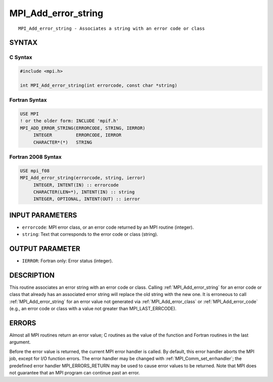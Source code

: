 .. _mpi_add_error_string:


MPI_Add_error_string
====================

.. include_body

::

   MPI_Add_error_string - Associates a string with an error code or class


SYNTAX
------


C Syntax
^^^^^^^^

.. code-block:: c

   #include <mpi.h>

   int MPI_Add_error_string(int errorcode, const char *string)


Fortran Syntax
^^^^^^^^^^^^^^

.. code-block:: fortran

   USE MPI
   ! or the older form: INCLUDE 'mpif.h'
   MPI_ADD_ERROR_STRING(ERRORCODE, STRING, IERROR)
   	INTEGER		ERRORCODE, IERROR
   	CHARACTER*(*)	STRING


Fortran 2008 Syntax
^^^^^^^^^^^^^^^^^^^

.. code-block:: fortran

   USE mpi_f08
   MPI_Add_error_string(errorcode, string, ierror)
   	INTEGER, INTENT(IN) :: errorcode
   	CHARACTER(LEN=*), INTENT(IN) :: string
   	INTEGER, OPTIONAL, INTENT(OUT) :: ierror


INPUT PARAMETERS
----------------
* ``errorcode``: MPI error class, or an error code returned by an MPI routine (integer).
* ``string``: Text that corresponds to the error code or class (string).

OUTPUT PARAMETER
----------------
* ``IERROR``: Fortran only: Error status (integer).

DESCRIPTION
-----------

This routine associates an error string with an error code or class.
Calling :ref:`MPI_Add_error_string` for an error code or class that already has
an associated error string will replace the old string with the new one.
It is erroneous to call :ref:`MPI_Add_error_string` for an error value not
generated via :ref:`MPI_Add_error_class` or :ref:`MPI_Add_error_code` (e.g., an error
code or class with a value not greater than MPI_LAST_ERRCODE).


ERRORS
------

Almost all MPI routines return an error value; C routines as the value
of the function and Fortran routines in the last argument.

Before the error value is returned, the current MPI error handler is
called. By default, this error handler aborts the MPI job, except for
I/O function errors. The error handler may be changed with
:ref:`MPI_Comm_set_errhandler`; the predefined error handler MPI_ERRORS_RETURN
may be used to cause error values to be returned. Note that MPI does not
guarantee that an MPI program can continue past an error.


.. seealso::
   :ref:`MPI_Add_error_class` :ref:`MPI_Add_error_code` :ref:`MPI_Error_class` :ref:`MPI_Error_string`
